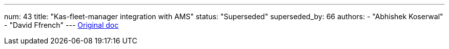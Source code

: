 ---
num: 43
title: "Kas-fleet-manager integration with AMS"
status: "Superseded"
superseded_by: 66
authors:
  - "Abhishek Koserwal"
  - "David Ffrench"
---
https://docs.google.com/document/d/1N3HVG5RGaiYhiIgO9I6axLD9O92JBejyYdZdS2etqaA/edit[Original doc]
